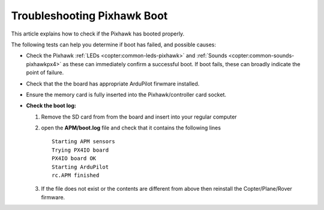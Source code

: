 .. _troubleshooting-pixhawkpx4-boot:

============================
Troubleshooting Pixhawk Boot
============================

This article explains how to check if the Pixhawk has booted properly.

The following tests can help you determine if boot has failed, and possible causes:

-  Check the Pixhawk :ref:`LEDs <copter:common-leds-pixhawk>`
   and
   :ref:`Sounds <copter:common-sounds-pixhawkpx4>`
   as these can immediately confirm a successful boot. If boot fails,
   these can broadly indicate the point of failure.
-  Check that the the board has appropriate ArduPilot firwmare installed.
-  Ensure the memory card is fully inserted into the Pixhawk/controller card socket.
-  **Check the boot log:**

   #. Remove the SD card from from the board and insert into your
      regular computer
   #. open the **APM/boot.log** file and check that it contains the
      following lines

      ::

          Starting APM sensors
          Trying PX4IO board
          PX4IO board OK
          Starting ArduPilot
          rc.APM finished

   #. If the file does not exist or the contents are different from
      above then reinstall the Copter/Plane/Rover firmware.
